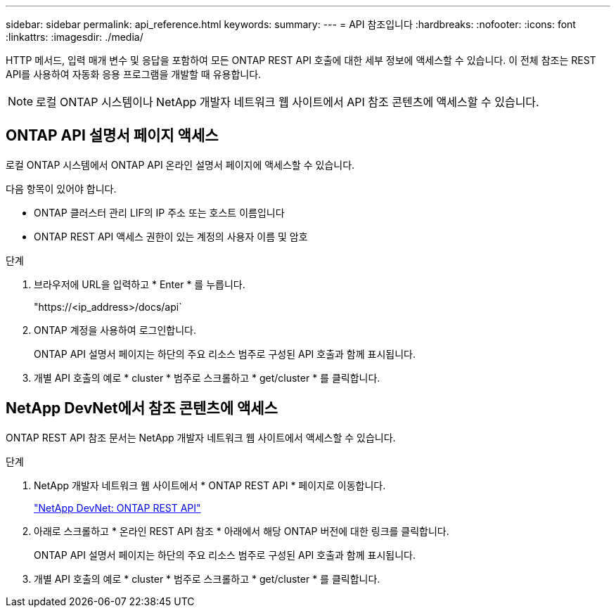 ---
sidebar: sidebar 
permalink: api_reference.html 
keywords:  
summary:  
---
= API 참조입니다
:hardbreaks:
:nofooter: 
:icons: font
:linkattrs: 
:imagesdir: ./media/


[role="lead"]
HTTP 메서드, 입력 매개 변수 및 응답을 포함하여 모든 ONTAP REST API 호출에 대한 세부 정보에 액세스할 수 있습니다. 이 전체 참조는 REST API를 사용하여 자동화 응용 프로그램을 개발할 때 유용합니다.


NOTE: 로컬 ONTAP 시스템이나 NetApp 개발자 네트워크 웹 사이트에서 API 참조 콘텐츠에 액세스할 수 있습니다.



== ONTAP API 설명서 페이지 액세스

[role="lead"]
로컬 ONTAP 시스템에서 ONTAP API 온라인 설명서 페이지에 액세스할 수 있습니다.

다음 항목이 있어야 합니다.

* ONTAP 클러스터 관리 LIF의 IP 주소 또는 호스트 이름입니다
* ONTAP REST API 액세스 권한이 있는 계정의 사용자 이름 및 암호


.단계
. 브라우저에 URL을 입력하고 * Enter * 를 누릅니다.
+
"https://<ip_address>/docs/api`

. ONTAP 계정을 사용하여 로그인합니다.
+
ONTAP API 설명서 페이지는 하단의 주요 리소스 범주로 구성된 API 호출과 함께 표시됩니다.

. 개별 API 호출의 예로 * cluster * 범주로 스크롤하고 * get/cluster * 를 클릭합니다.




== NetApp DevNet에서 참조 콘텐츠에 액세스

[role="lead"]
ONTAP REST API 참조 문서는 NetApp 개발자 네트워크 웹 사이트에서 액세스할 수 있습니다.

.단계
. NetApp 개발자 네트워크 웹 사이트에서 * ONTAP REST API * 페이지로 이동합니다.
+
https://devnet.netapp.com/restapi.php["NetApp DevNet: ONTAP REST API"^]

. 아래로 스크롤하고 * 온라인 REST API 참조 * 아래에서 해당 ONTAP 버전에 대한 링크를 클릭합니다.
+
ONTAP API 설명서 페이지는 하단의 주요 리소스 범주로 구성된 API 호출과 함께 표시됩니다.

. 개별 API 호출의 예로 * cluster * 범주로 스크롤하고 * get/cluster * 를 클릭합니다.


